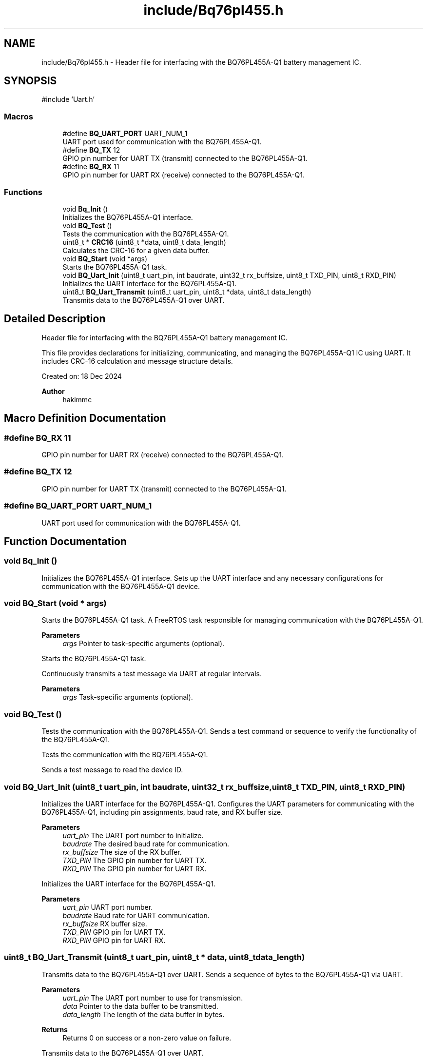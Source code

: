 .TH "include/Bq76pl455.h" 3 "Version v1.0.0" "SmartBMS_2209A" \" -*- nroff -*-
.ad l
.nh
.SH NAME
include/Bq76pl455.h \- Header file for interfacing with the BQ76PL455A-Q1 battery management IC\&.  

.SH SYNOPSIS
.br
.PP
\fR#include 'Uart\&.h'\fP
.br

.SS "Macros"

.in +1c
.ti -1c
.RI "#define \fBBQ_UART_PORT\fP   UART_NUM_1"
.br
.RI "UART port used for communication with the BQ76PL455A-Q1\&. "
.ti -1c
.RI "#define \fBBQ_TX\fP   12"
.br
.RI "GPIO pin number for UART TX (transmit) connected to the BQ76PL455A-Q1\&. "
.ti -1c
.RI "#define \fBBQ_RX\fP   11"
.br
.RI "GPIO pin number for UART RX (receive) connected to the BQ76PL455A-Q1\&. "
.in -1c
.SS "Functions"

.in +1c
.ti -1c
.RI "void \fBBq_Init\fP ()"
.br
.RI "Initializes the BQ76PL455A-Q1 interface\&. "
.ti -1c
.RI "void \fBBQ_Test\fP ()"
.br
.RI "Tests the communication with the BQ76PL455A-Q1\&. "
.ti -1c
.RI "uint8_t * \fBCRC16\fP (uint8_t *data, uint8_t data_length)"
.br
.RI "Calculates the CRC-16 for a given data buffer\&. "
.ti -1c
.RI "void \fBBQ_Start\fP (void *args)"
.br
.RI "Starts the BQ76PL455A-Q1 task\&. "
.ti -1c
.RI "void \fBBQ_Uart_Init\fP (uint8_t uart_pin, int baudrate, uint32_t rx_buffsize, uint8_t TXD_PIN, uint8_t RXD_PIN)"
.br
.RI "Initializes the UART interface for the BQ76PL455A-Q1\&. "
.ti -1c
.RI "uint8_t \fBBQ_Uart_Transmit\fP (uint8_t uart_pin, uint8_t *data, uint8_t data_length)"
.br
.RI "Transmits data to the BQ76PL455A-Q1 over UART\&. "
.in -1c
.SH "Detailed Description"
.PP 
Header file for interfacing with the BQ76PL455A-Q1 battery management IC\&. 

This file provides declarations for initializing, communicating, and managing the BQ76PL455A-Q1 IC using UART\&. It includes CRC-16 calculation and message structure details\&.

.PP
Created on: 18 Dec 2024 
.PP
\fBAuthor\fP
.RS 4
hakimmc 
.RE
.PP

.SH "Macro Definition Documentation"
.PP 
.SS "#define BQ_RX   11"

.PP
GPIO pin number for UART RX (receive) connected to the BQ76PL455A-Q1\&. 
.SS "#define BQ_TX   12"

.PP
GPIO pin number for UART TX (transmit) connected to the BQ76PL455A-Q1\&. 
.SS "#define BQ_UART_PORT   UART_NUM_1"

.PP
UART port used for communication with the BQ76PL455A-Q1\&. 
.SH "Function Documentation"
.PP 
.SS "void Bq_Init ()"

.PP
Initializes the BQ76PL455A-Q1 interface\&. Sets up the UART interface and any necessary configurations for communication with the BQ76PL455A-Q1 device\&. 
.SS "void BQ_Start (void * args)"

.PP
Starts the BQ76PL455A-Q1 task\&. A FreeRTOS task responsible for managing communication with the BQ76PL455A-Q1\&.

.PP
\fBParameters\fP
.RS 4
\fIargs\fP Pointer to task-specific arguments (optional)\&.
.RE
.PP
Starts the BQ76PL455A-Q1 task\&.

.PP
Continuously transmits a test message via UART at regular intervals\&.

.PP
\fBParameters\fP
.RS 4
\fIargs\fP Task-specific arguments (optional)\&. 
.RE
.PP

.SS "void BQ_Test ()"

.PP
Tests the communication with the BQ76PL455A-Q1\&. Sends a test command or sequence to verify the functionality of the BQ76PL455A-Q1\&.

.PP
Tests the communication with the BQ76PL455A-Q1\&.

.PP
Sends a test message to read the device ID\&. 
.SS "void BQ_Uart_Init (uint8_t uart_pin, int baudrate, uint32_t rx_buffsize, uint8_t TXD_PIN, uint8_t RXD_PIN)"

.PP
Initializes the UART interface for the BQ76PL455A-Q1\&. Configures the UART parameters for communicating with the BQ76PL455A-Q1, including pin assignments, baud rate, and RX buffer size\&.

.PP
\fBParameters\fP
.RS 4
\fIuart_pin\fP The UART port number to initialize\&. 
.br
\fIbaudrate\fP The desired baud rate for communication\&. 
.br
\fIrx_buffsize\fP The size of the RX buffer\&. 
.br
\fITXD_PIN\fP The GPIO pin number for UART TX\&. 
.br
\fIRXD_PIN\fP The GPIO pin number for UART RX\&.
.RE
.PP
Initializes the UART interface for the BQ76PL455A-Q1\&.

.PP
\fBParameters\fP
.RS 4
\fIuart_pin\fP UART port number\&. 
.br
\fIbaudrate\fP Baud rate for UART communication\&. 
.br
\fIrx_buffsize\fP RX buffer size\&. 
.br
\fITXD_PIN\fP GPIO pin for UART TX\&. 
.br
\fIRXD_PIN\fP GPIO pin for UART RX\&. 
.RE
.PP

.SS "uint8_t BQ_Uart_Transmit (uint8_t uart_pin, uint8_t * data, uint8_t data_length)"

.PP
Transmits data to the BQ76PL455A-Q1 over UART\&. Sends a sequence of bytes to the BQ76PL455A-Q1 via UART\&.

.PP
\fBParameters\fP
.RS 4
\fIuart_pin\fP The UART port number to use for transmission\&. 
.br
\fIdata\fP Pointer to the data buffer to be transmitted\&. 
.br
\fIdata_length\fP The length of the data buffer in bytes\&. 
.RE
.PP
\fBReturns\fP
.RS 4
Returns \fR0\fP on success or a non-zero value on failure\&.
.RE
.PP
Transmits data to the BQ76PL455A-Q1 over UART\&.

.PP
\fBParameters\fP
.RS 4
\fIuart_pin\fP UART port number\&. 
.br
\fIdata\fP Pointer to the data buffer to be transmitted\&. 
.br
\fIdata_length\fP Length of the data buffer in bytes\&. 
.RE
.PP
\fBReturns\fP
.RS 4
1 on success, 0 on failure\&. 
.RE
.PP

.SS "uint8_t * CRC16 (uint8_t * data, uint8_t data_length)"

.PP
Calculates the CRC-16 for a given data buffer\&. Computes the CRC-16 using the IBM standard with reversed MSB and LSB for compatibility with the BQ76PL455A-Q1 message format\&.

.PP
\fBParameters\fP
.RS 4
\fIdata\fP Pointer to the data buffer for which the CRC needs to be calculated\&. 
.br
\fIdata_length\fP The length of the data buffer in bytes\&. 
.RE
.PP
\fBReturns\fP
.RS 4
Pointer to a 2-byte array containing the CRC-16 result\&.
.RE
.PP
Calculates the CRC-16 for a given data buffer\&.

.PP
\fBParameters\fP
.RS 4
\fIdata\fP Pointer to the data buffer\&. 
.br
\fIdata_length\fP Length of the data buffer in bytes\&. 
.RE
.PP
\fBReturns\fP
.RS 4
Pointer to a 2-byte array containing the CRC checksum\&. 
.RE
.PP

.SH "Author"
.PP 
Generated automatically by Doxygen for SmartBMS_2209A from the source code\&.
